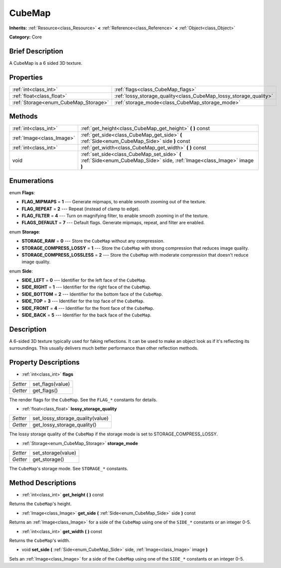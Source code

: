 .. Generated automatically by doc/tools/makerst.py in Godot's source tree.
.. DO NOT EDIT THIS FILE, but the CubeMap.xml source instead.
.. The source is found in doc/classes or modules/<name>/doc_classes.

.. _class_CubeMap:

CubeMap
=======

**Inherits:** :ref:`Resource<class_Resource>` **<** :ref:`Reference<class_Reference>` **<** :ref:`Object<class_Object>`

**Category:** Core

Brief Description
-----------------

A CubeMap is a 6 sided 3D texture.

Properties
----------

+--------------------------------------+-------------------------------------------------------------------+
| :ref:`int<class_int>`                | :ref:`flags<class_CubeMap_flags>`                                 |
+--------------------------------------+-------------------------------------------------------------------+
| :ref:`float<class_float>`            | :ref:`lossy_storage_quality<class_CubeMap_lossy_storage_quality>` |
+--------------------------------------+-------------------------------------------------------------------+
| :ref:`Storage<enum_CubeMap_Storage>` | :ref:`storage_mode<class_CubeMap_storage_mode>`                   |
+--------------------------------------+-------------------------------------------------------------------+

Methods
-------

+----------------------------+--------------------------------------------------------------------------------------------------------------------------+
| :ref:`int<class_int>`      | :ref:`get_height<class_CubeMap_get_height>` **(** **)** const                                                            |
+----------------------------+--------------------------------------------------------------------------------------------------------------------------+
| :ref:`Image<class_Image>`  | :ref:`get_side<class_CubeMap_get_side>` **(** :ref:`Side<enum_CubeMap_Side>` side **)** const                            |
+----------------------------+--------------------------------------------------------------------------------------------------------------------------+
| :ref:`int<class_int>`      | :ref:`get_width<class_CubeMap_get_width>` **(** **)** const                                                              |
+----------------------------+--------------------------------------------------------------------------------------------------------------------------+
| void                       | :ref:`set_side<class_CubeMap_set_side>` **(** :ref:`Side<enum_CubeMap_Side>` side, :ref:`Image<class_Image>` image **)** |
+----------------------------+--------------------------------------------------------------------------------------------------------------------------+

Enumerations
------------

.. _enum_CubeMap_Flags:

enum **Flags**:

- **FLAG_MIPMAPS** = **1** --- Generate mipmaps, to enable smooth zooming out of the texture.

- **FLAG_REPEAT** = **2** --- Repeat (instead of clamp to edge).

- **FLAG_FILTER** = **4** --- Turn on magnifying filter, to enable smooth zooming in of the texture.

- **FLAGS_DEFAULT** = **7** --- Default flags. Generate mipmaps, repeat, and filter are enabled.

.. _enum_CubeMap_Storage:

enum **Storage**:

- **STORAGE_RAW** = **0** --- Store the ``CubeMap`` without any compression.

- **STORAGE_COMPRESS_LOSSY** = **1** --- Store the ``CubeMap`` with strong compression that reduces image quality.

- **STORAGE_COMPRESS_LOSSLESS** = **2** --- Store the ``CubeMap`` with moderate compression that doesn't reduce image quality.

.. _enum_CubeMap_Side:

enum **Side**:

- **SIDE_LEFT** = **0** --- Identifier for the left face of the ``CubeMap``.

- **SIDE_RIGHT** = **1** --- Identifier for the right face of the ``CubeMap``.

- **SIDE_BOTTOM** = **2** --- Identifier for the bottom face of the ``CubeMap``.

- **SIDE_TOP** = **3** --- Identifier for the top face of the ``CubeMap``.

- **SIDE_FRONT** = **4** --- Identifier for the front face of the ``CubeMap``.

- **SIDE_BACK** = **5** --- Identifier for the back face of the ``CubeMap``.

Description
-----------

A 6-sided 3D texture typically used for faking reflections. It can be used to make an object look as if it's reflecting its surroundings. This usually delivers much better performance than other reflection methods.

Property Descriptions
---------------------

.. _class_CubeMap_flags:

- :ref:`int<class_int>` **flags**

+----------+------------------+
| *Setter* | set_flags(value) |
+----------+------------------+
| *Getter* | get_flags()      |
+----------+------------------+

The render flags for the ``CubeMap``. See the ``FLAG_*`` constants for details.

.. _class_CubeMap_lossy_storage_quality:

- :ref:`float<class_float>` **lossy_storage_quality**

+----------+----------------------------------+
| *Setter* | set_lossy_storage_quality(value) |
+----------+----------------------------------+
| *Getter* | get_lossy_storage_quality()      |
+----------+----------------------------------+

The lossy storage quality of the ``CubeMap`` if the storage mode is set to STORAGE_COMPRESS_LOSSY.

.. _class_CubeMap_storage_mode:

- :ref:`Storage<enum_CubeMap_Storage>` **storage_mode**

+----------+--------------------+
| *Setter* | set_storage(value) |
+----------+--------------------+
| *Getter* | get_storage()      |
+----------+--------------------+

The ``CubeMap``'s storage mode. See ``STORAGE_*`` constants.

Method Descriptions
-------------------

.. _class_CubeMap_get_height:

- :ref:`int<class_int>` **get_height** **(** **)** const

Returns the ``CubeMap``'s height.

.. _class_CubeMap_get_side:

- :ref:`Image<class_Image>` **get_side** **(** :ref:`Side<enum_CubeMap_Side>` side **)** const

Returns an :ref:`Image<class_Image>` for a side of the ``CubeMap`` using one of the ``SIDE_*`` constants or an integer 0-5.

.. _class_CubeMap_get_width:

- :ref:`int<class_int>` **get_width** **(** **)** const

Returns the ``CubeMap``'s width.

.. _class_CubeMap_set_side:

- void **set_side** **(** :ref:`Side<enum_CubeMap_Side>` side, :ref:`Image<class_Image>` image **)**

Sets an :ref:`Image<class_Image>` for a side of the ``CubeMap`` using one of the ``SIDE_*`` constants or an integer 0-5.

